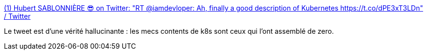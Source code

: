 :jbake-type: post
:jbake-status: published
:jbake-title: (1) Hubert SABLONNIÈRE 😎 on Twitter: "RT @iamdevloper: Ah, finally a good description of Kubernetes https://t.co/dPE3xT3LDn" / Twitter
:jbake-tags: kubernetes,citation,humour,_mois_sept.,_année_2019
:jbake-date: 2019-09-05
:jbake-depth: ../
:jbake-uri: shaarli/1567693290000.adoc
:jbake-source: https://nicolas-delsaux.hd.free.fr/Shaarli?searchterm=https%3A%2F%2Ftwitter.com%2Fhsablonniere%2Fstatus%2F1169572081002061824&searchtags=kubernetes+citation+humour+_mois_sept.+_ann%C3%A9e_2019
:jbake-style: shaarli

https://twitter.com/hsablonniere/status/1169572081002061824[(1) Hubert SABLONNIÈRE 😎 on Twitter: "RT @iamdevloper: Ah, finally a good description of Kubernetes https://t.co/dPE3xT3LDn" / Twitter]

Le tweet est d'une vérité hallucinante : les mecs contents de k8s sont ceux qui l'ont assemblé de zero.
